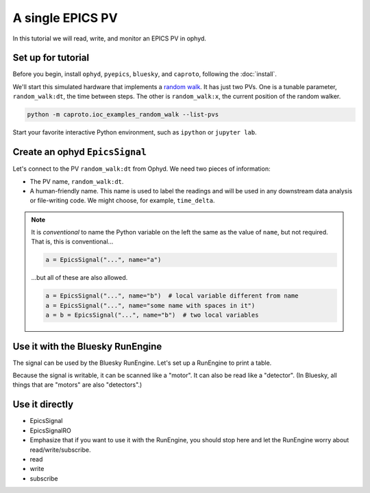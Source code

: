 A single EPICS PV
=================

In this tutorial we will read, write, and monitor an EPICS PV in ophyd.

Set up for tutorial
-------------------

Before you begin, install ``ophyd``, ``pyepics``, ``bluesky``, and ``caproto``,
following the :doc:`install`.

We'll start this simulated hardware that implements a `random walk`_. It has
just two PVs. One is a tunable parameter, ``random_walk:dt``, the time between
steps. The other is ``random_walk:x``, the current position of the random
walker.

.. code:: bash

   python -m caproto.ioc_examples_random_walk --list-pvs

.. ipython:: python
   :suppress:

   processes = []
   def run_example(module_name):
       import sys
       import subprocess
       import time
       p = subprocess.Popen([sys.executable, '-m', module_name])
       processes.append(p)  # Clean this up at the end.
       time.sleep(1)  # Give it time to start up.
   run_example('caproto.ioc_examples.random_walk')

Start your favorite interactive Python environment, such as ``ipython`` or
``jupyter lab``.

Create an ophyd ``EpicsSignal``
-------------------------------

Let's connect to the PV ``random_walk:dt`` from Ophyd. We need two pieces of
information:

* The PV name, ``random_walk:dt``.
* A human-friendly name. This name is used to label the readings and will be
  used in any downstream data analysis or file-writing code. We might choose,
  for example, ``time_delta``.

.. ipython:: python

   from ophyd.signal import EpicsSignal

   time_delta = EpicsSignal("random_walk:dt", name="time_delta")

.. note:: 

   It is *conventional* to name the Python variable on the left the same as the
   value of ``name``, but not required. That is, this is conventional...
   
   .. code:: python

      a = EpicsSignal("...", name="a")

   ...but all of these are also allowed.

   .. code:: python

      a = EpicsSignal("...", name="b")  # local variable different from name
      a = EpicsSignal("...", name="some name with spaces in it")
      a = b = EpicsSignal("...", name="b")  # two local variables

Use it with the Bluesky RunEngine
---------------------------------

The signal can be used by the Bluesky RunEngine. Let's set up a RunEngine to
print a table.

.. ipython:: python

   from bluesky import RunEngine
   from bluesky.callbacks import LiveTable
   RE = RunEngine()
   RE.subscribe(LiveTable(["time_delta"]))

Because the signal is writable, it can be scanned like a "motor". It can also
be read like a "detector". (In Bluesky, all things that are "motors" are also
"detectors".)

.. ipython:: python

   from bluesky.plans import count, list_scan

   RE(count([time_delta]))  # Use as a "detector".
   RE(list_scan([], time_delta, [0.1, 0.3, 1, 3]))  # Use as "motor'.

Use it directly
---------------

.. ipython:: python

   time_delta.read()

* EpicsSignal
* EpicsSignalRO
* Emphasize that if you want to use it with the RunEngine, you should stop here
  and let the RunEngine worry about read/write/subscribe.
* read
* write
* subscribe

.. ipython:: python
   :suppress:

   # Clean up IOC processes.
   for p in processes:
       p.terminate()
   for p in processes:
       p.wait()

.. _random walk: https://en.wikipedia.org/wiki/Random_walk
